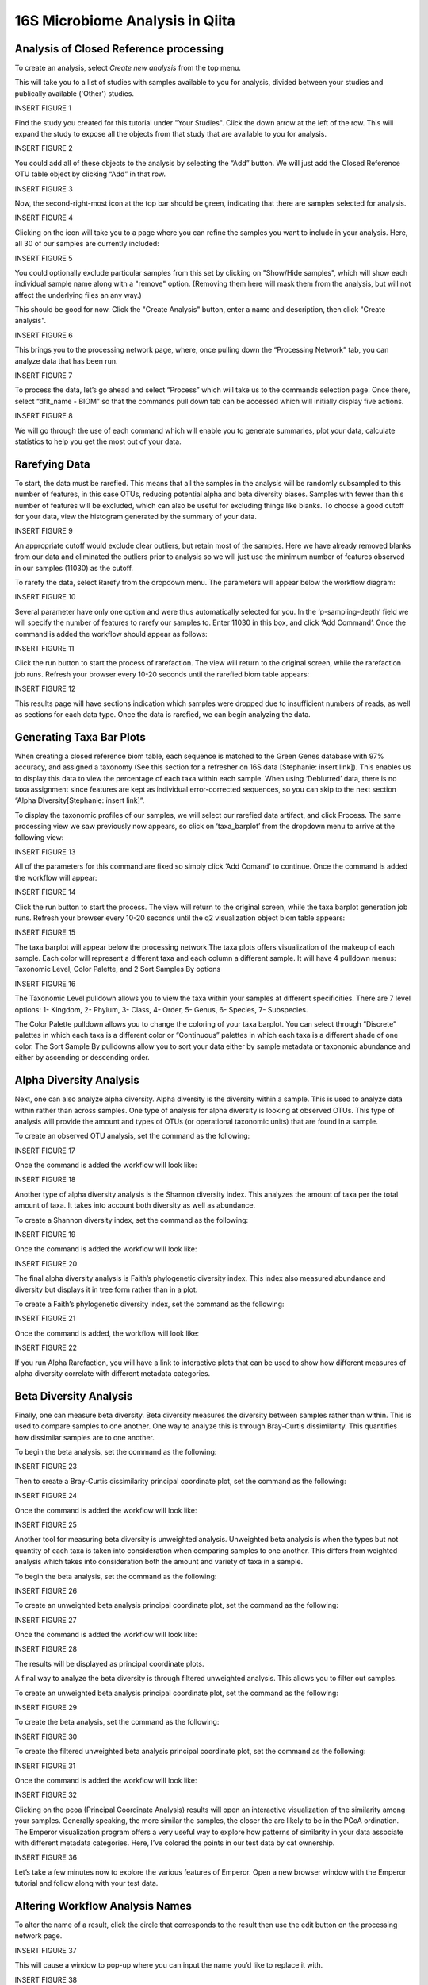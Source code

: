 16S Microbiome Analysis in Qiita
================================



Analysis of Closed Reference processing
---------------------------------------

To create an analysis, select `Create new analysis` from the top menu.

This will take you to a list of studies with samples available to you for
analysis, divided between your studies and publically available ('Other')
studies.

INSERT FIGURE 1

Find the study you created for this tutorial under "Your Studies". Click the
down arrow at the left of the row. This will expand the study to expose all
the objects from that study that are available to you for analysis.

INSERT FIGURE 2

You could add all of these objects to the analysis by selecting the “Add” button. We will just add the Closed Reference OTU table object by clicking “Add” in that row.

INSERT FIGURE 3

Now, the second-right-most icon at the top bar should be green, indicating that there are samples selected for analysis.

INSERT FIGURE 4

Clicking on the icon will take you to a page where you can refine the samples you want to include in your analysis. Here, all 30 of our samples are currently included:

INSERT FIGURE 5

You could optionally exclude particular samples from this set by clicking on
"Show/Hide samples", which will show each individual sample name along with a
"remove" option. (Removing them here will mask them from the analysis, but will
not affect the underlying files an any way.)

This should be good for now. Click the "Create Analysis" button, enter a name and
description, then click "Create analysis".

INSERT FIGURE 6

This brings you to the processing network page, where, once pulling down the “Processing Network” tab, you can analyze data that has been run.

INSERT FIGURE 7

To process the data, let’s go ahead and select “Process” which will take us to the commands selection page. Once there, select “dflt_name - BIOM” so that the commands pull down tab can be accessed which will initially display five actions. 

INSERT FIGURE 8

We will go through the use of each command which will enable you to generate summaries, plot your data, calculate statistics to help you get the most out of your data. 

Rarefying Data
--------------

To start, the data must be rarefied. This means that all the samples in the analysis will be randomly subsampled to this number of features, in this case OTUs, reducing potential alpha and beta diversity biases. Samples with fewer than this number of features will be excluded, which can also be useful for excluding things like blanks. To choose a good cutoff for your data, view the histogram generated by the summary of your data.

INSERT FIGURE 9

An appropriate cutoff would exclude clear outliers, but retain most of the samples. Here we have already removed blanks from our data and eliminated the outliers prior to analysis so we will just use the minimum number of features observed in our samples (11030) as the cutoff.

To rarefy the data, select Rarefy from the dropdown menu. The parameters will appear below the workflow diagram:

INSERT FIGURE 10

Several parameter have only one option and were thus automatically selected for you. In the ‘p-sampling-depth’ field we will specify the number of features to rarefy our samples to. Enter 11030 in this box, and click ‘Add Command’. Once the command is added the workflow should appear as follows:

INSERT FIGURE 11

Click the run button to start the process of rarefaction. The view will return to the original screen, while the rarefaction job runs. Refresh your browser every 10-20 seconds until the rarefied biom table appears: 

INSERT FIGURE 12

This results page will have sections indication which samples were dropped due to insufficient numbers of reads, as well as sections for each data type. Once the data is rarefied, we can begin analyzing the data.

Generating Taxa Bar Plots
-------------------------

When creating a closed reference biom table, each sequence is matched to the Green Genes database with 97% accuracy, and assigned a taxonomy (See this section for a refresher on 16S data [Stephanie: insert link]). This enables us to display this data to view the percentage of each taxa within each sample. When using ‘Deblurred’ data, there is no taxa assignment since features are kept as individual error-corrected sequences, so you can skip to the next section “Alpha Diversity[Stephanie: insert link]”.

To display the taxonomic profiles of our samples, we will select our rarefied data artifact, and click Process. The same processing view we saw previously now appears, so click on ‘taxa_barplot’ from the dropdown menu to arrive at the following view:

INSERT FIGURE 13

All of the parameters for this command are fixed so simply click ‘Add Comand’ to continue. Once the command is added the workflow will appear:

INSERT FIGURE 14

Click the run button to start the process. The view will return to the original screen, while the taxa barplot generation job runs. Refresh your browser every 10-20 seconds until the q2 visualization object biom table appears:

INSERT FIGURE 15

The taxa barplot will appear below the processing network.The taxa plots offers visualization of the makeup of each sample. Each color will represent a different taxa and each column a different sample. It will have 4 pulldown menus: Taxonomic Level, Color Palette, and 2 Sort Samples By options

INSERT FIGURE 16

The Taxonomic Level pulldown allows you to view the taxa within your samples at different specificities. There are 7 level options: 1- Kingdom, 2- Phylum, 3- Class, 4- Order, 5- Genus, 6- Species, 7- Subspecies. 

The Color Palette pulldown allows you to change the coloring of your taxa barplot. You can select through “Discrete” palettes in which each taxa is a different color or “Continuous” palettes in which each taxa is a different shade of one color.
The Sort Sample By pulldowns allow you to sort your data either by sample metadata or taxonomic abundance and either by ascending or descending order. 

Alpha Diversity Analysis
------------------------

Next, one can also analyze alpha diversity. Alpha diversity is the diversity within a sample. This is used to analyze data within rather than across samples. One type of analysis for alpha diversity is looking at observed OTUs. This type of analysis will provide the amount and types of OTUs (or operational taxonomic units) that are found in a sample.

To create an observed OTU analysis, set the command as the following: 

INSERT FIGURE 17

Once the command is added the workflow will look like:

INSERT FIGURE 18

Another type of alpha diversity analysis is the Shannon diversity index. This analyzes the amount of taxa per the total amount of taxa. It takes into account both diversity as well as abundance.  

To create a Shannon diversity index, set the command as the following: 

INSERT FIGURE 19

Once the command is added the workflow will look like:

INSERT FIGURE 20

The final alpha diversity analysis is Faith’s phylogenetic diversity index. This index also measured abundance and diversity but displays it in tree form rather than in a plot.

To create a Faith’s phylogenetic diversity index, set the command as the following: 

INSERT FIGURE 21

Once the command is added, the workflow will look like:

INSERT FIGURE 22

If you run Alpha Rarefaction, you will have a link to interactive plots that can be used to show how different measures of alpha diversity correlate with different metadata categories. 

Beta Diversity Analysis
-----------------------

Finally, one can measure beta diversity. Beta diversity measures the diversity between samples rather than within. This is used to compare samples to one another. One way to analyze this is through Bray-Curtis dissimilarity. This quantifies how dissimilar samples are to one another. 

To begin the beta analysis, set the command as the following: 

INSERT FIGURE 23

Then to create a Bray-Curtis dissimilarity principal coordinate plot, set the command as the following:

INSERT FIGURE 24

Once the command is added the workflow will look like: 

INSERT FIGURE 25

Another tool for measuring beta diversity is unweighted analysis. Unweighted beta analysis is when the types but not quantity of each taxa is taken into consideration when comparing samples to one another. This differs from weighted analysis which takes into consideration both the amount and variety of taxa in a sample. 

To begin the beta analysis, set the command as the following: 

INSERT FIGURE 26

To create an unweighted beta analysis principal coordinate plot, set the command as the following:

INSERT FIGURE 27

Once the command is added the workflow will look like:

INSERT FIGURE 28

The results will be displayed as principal coordinate plots. 

A final way to analyze the beta diversity is through filtered unweighted analysis. This allows you to filter out samples. 

To create an unweighted beta analysis principal coordinate plot, set the command as the following: 

INSERT FIGURE 29

To create the beta analysis, set the command as the following:

INSERT FIGURE 30

To create the filtered unweighted beta analysis principal coordinate plot, set the command as the following:

INSERT FIGURE 31

Once the command is added the workflow will look like:

INSERT FIGURE 32 

Clicking on the pcoa (Principal Coordinate Analysis) results will open an interactive visualization of the similarity among your samples. Generally speaking, the more similar the samples, the closer the are likely to be in the PCoA ordination. The Emperor visualization program offers a very useful way to explore how patterns of similarity in your data associate with different metadata categories. Here, I’ve colored the points in our test data by cat ownership.

INSERT FIGURE 36

Let’s take a few minutes now to explore the various features of Emperor. Open a new browser window with the Emperor tutorial and follow along with your test data.

Altering Workflow Analysis Names
--------------------------------

To alter the name of a result, click the circle that corresponds to the result then use the edit button on the processing network page. 

INSERT FIGURE 37

This will cause a window to pop-up where you can input the name you’d like to replace it with.

INSERT FIGURE 38

Analysis of Deblur Process
--------------------------

Creating an analysis of your deblurred data is virtually the same as the process for the Closed Reference data, but there are a few quirks.

First, because the deblur process creates two separate BIOM tables, you’ll want to make a note of the specific object ID number for the artifact you want to use. In my case, that’s ID 26017, the deblurred table with ‘only-16s’ reads.

INSERT FIGURE 39

The specific ID for your table will be unique, so make a note of it, and you can use it to select the correct table for analysis.

Creating a Meta-Analysis
------------------------

One of the most powerful aspects of Qiita is the ability to compare your data with hundreds of thousands of samples from across the planet. Right now, there are almost 130,000 samples publicly available for you to explore:

INSERT FIGURE 40

(You can get up-to-date statistics by clicking “Stats” under the “More Info” option on the top bar.)

Creating a meta-analysis is just like creating an analysis, except you choose data objects from multiple studies. Let’s start creating a meta-analysis by adding our Closed Reference OTU table to a new analysis.

Next, we’ll look for some additional data to compare against.

You noticed the ‘Other Studies’ table below ‘Your Studies’ when adding data to the analysis. (Sometimes this takes a while to load - give it a few minutes.) These are publicly available data for you to explore, and each should have processed data suitable for comparison to your own.

There are a couple tools provided to help you find useful public studies.

First, there are a series of “tags” listed at the top of the window:

INSERT FIGURE 41

There are two types of tags: admin-assigned (yellow), and user-assigned (blue). You can tag your own study with any tag you’d like, to help other users find your data. For some studies, Qiita administrators will apply specific reserved tags to help identify particularly relevant data. The “GOLD” tag, for example, identifies a small set of highly-curated, very well-explored studies. If you click on one of these tags, all studies not associated with that tag will disappear from the tables.

Second, there is a search field that allows you to filter studies in real time. Try typing in the name of a known PI, or a particular study organism – the thousands of publicly available studies will be filtered down to something that is easier to look through.

INSERT FIGURE 42

Let’s try comparing our data to the “Global Gut” dataset of human microbiomes from the US, Africa, and South America from the study “Human gut microbiome viewed across age and geography” by Yatsunenko et al <http://www.nature.com/nature/journal/v486/n7402/abs/nature11053.html>`__. We can search for this dataset using the DOI from the paper: 10.1038/nature11053.

INSERT FIGURE 43

Add the closed reference OTU table from this study to your analysis. You should now be able to click the green analysis icon in the upper right and see both your own OTU table and the public study OTU table in your analysis staging area:

You can now click “Create Analysis” just as before to begin specifying analysis steps. This time, let’s just do the beta diversity step. Select the Beta Diversity command, enter a rarefaction depth of 11030, and click “Start Processing”.

Because you’ve now expanded the number of samples in your analysis by more than an order of magnitude, this step will take a little longer to complete. But when it does, you will be able to use Emperor to explore the samples in your test dataset to samples from around the world!

INSERT FIGURE 44
